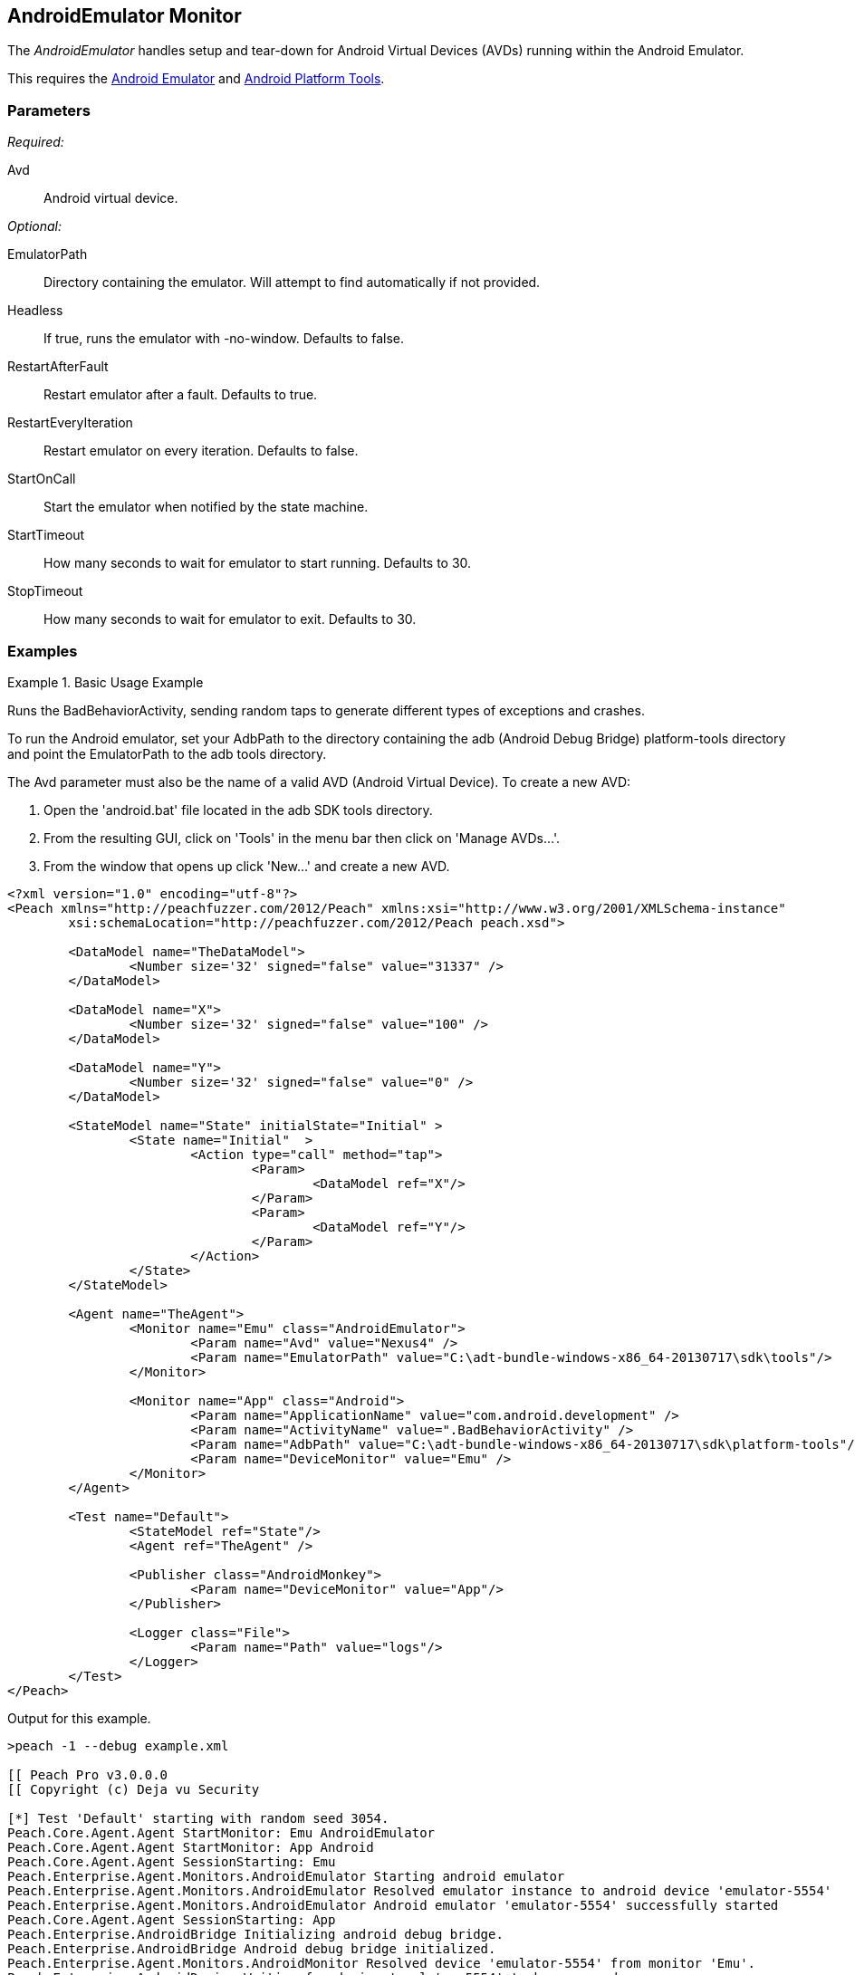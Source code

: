 <<<
[[Monitors_AndroidEmulator]]
== AndroidEmulator Monitor

The _AndroidEmulator_ handles setup and tear-down for Android Virtual Devices (AVDs) running within the Android Emulator. 

This requires the http://developer.android.com/tools/help/emulator.html[Android Emulator] and http://developer.android.com/sdk/index.html[Android Platform Tools].

=== Parameters

_Required:_

Avd:: Android virtual device.

_Optional:_

EmulatorPath:: Directory containing the emulator. Will attempt to find automatically if not provided.
Headless:: If true, runs the emulator with -no-window. Defaults to false.
RestartAfterFault:: Restart emulator after a fault. Defaults to true.
RestartEveryIteration:: Restart emulator on every iteration. Defaults to false.
StartOnCall:: Start the emulator when notified by the state machine.
StartTimeout:: How many seconds to wait for emulator to start running. Defaults to 30.
StopTimeout:: How many seconds to wait for emulator to exit. Defaults to 30.

=== Examples

.Basic Usage Example
=======================
Runs the BadBehaviorActivity, sending random taps to generate different types of exceptions and crashes.

To run the Android emulator, set your AdbPath to the directory containing the adb (Android Debug Bridge) platform-tools directory and point the EmulatorPath to the adb tools directory.

The Avd parameter must also be the name of a valid AVD (Android Virtual Device). To create a new AVD:

. Open the 'android.bat' file located in the adb SDK tools directory. 
. From the resulting GUI, click on 'Tools' in the menu bar then click on 'Manage AVDs...'. 
. From the window that opens up click 'New...' and create a new AVD.

[source,xml]
----
<?xml version="1.0" encoding="utf-8"?>
<Peach xmlns="http://peachfuzzer.com/2012/Peach" xmlns:xsi="http://www.w3.org/2001/XMLSchema-instance"
	xsi:schemaLocation="http://peachfuzzer.com/2012/Peach peach.xsd">

	<DataModel name="TheDataModel">
		<Number size='32' signed="false" value="31337" />
	</DataModel>

	<DataModel name="X">
		<Number size='32' signed="false" value="100" />
	</DataModel>

	<DataModel name="Y">
		<Number size='32' signed="false" value="0" />
	</DataModel>

	<StateModel name="State" initialState="Initial" >
		<State name="Initial"  >
			<Action type="call" method="tap">
				<Param>
					<DataModel ref="X"/>
				</Param>
				<Param>
					<DataModel ref="Y"/>
				</Param>
			</Action>
		</State>
	</StateModel>

	<Agent name="TheAgent">
		<Monitor name="Emu" class="AndroidEmulator">
			<Param name="Avd" value="Nexus4" />
			<Param name="EmulatorPath" value="C:\adt-bundle-windows-x86_64-20130717\sdk\tools"/>
		</Monitor>

		<Monitor name="App" class="Android">
			<Param name="ApplicationName" value="com.android.development" />
			<Param name="ActivityName" value=".BadBehaviorActivity" />
			<Param name="AdbPath" value="C:\adt-bundle-windows-x86_64-20130717\sdk\platform-tools"/>
			<Param name="DeviceMonitor" value="Emu" />
		</Monitor>
	</Agent>

	<Test name="Default">
		<StateModel ref="State"/>
		<Agent ref="TheAgent" />

		<Publisher class="AndroidMonkey">
			<Param name="DeviceMonitor" value="App"/>
		</Publisher>

		<Logger class="File">
			<Param name="Path" value="logs"/>
		</Logger>
	</Test>
</Peach>
----

Output for this example.

----
>peach -1 --debug example.xml

[[ Peach Pro v3.0.0.0
[[ Copyright (c) Deja vu Security

[*] Test 'Default' starting with random seed 3054.
Peach.Core.Agent.Agent StartMonitor: Emu AndroidEmulator
Peach.Core.Agent.Agent StartMonitor: App Android
Peach.Core.Agent.Agent SessionStarting: Emu
Peach.Enterprise.Agent.Monitors.AndroidEmulator Starting android emulator
Peach.Enterprise.Agent.Monitors.AndroidEmulator Resolved emulator instance to android device 'emulator-5554'
Peach.Enterprise.Agent.Monitors.AndroidEmulator Android emulator 'emulator-5554' successfully started
Peach.Core.Agent.Agent SessionStarting: App
Peach.Enterprise.AndroidBridge Initializing android debug bridge.
Peach.Enterprise.AndroidBridge Android debug bridge initialized.
Peach.Enterprise.Agent.Monitors.AndroidMonitor Resolved device 'emulator-5554' from monitor 'Emu'.
Peach.Enterprise.AndroidDevice Waiting for device 'emulator-5554' to become ready
Peach.Enterprise.AndroidDevice Device 'emulator-5554' is now ready
Peach.Enterprise.AndroidDevice Executing command on 'emulator-5554': am start -W -S -n com.android.development/.BadBehaviorActivity

[R1,-,-] Performing iteration
Peach.Core.Engine runTest: Performing recording iteration.
Peach.Core.Dom.Action Run: Adding action to controlRecordingActionsExecuted
Peach.Core.Dom.Action ActionType.Call
Peach.Enterprise.Publishers.AndroidMonkeyPublisher start()
Peach.Enterprise.Publishers.AndroidMonkeyPublisher call(tap, System.Collections.Generic.List`1[Peach.Core.Dom.ActionParameter])
Peach.Core.Agent.AgentManager Message: App => DeviceSerial
Peach.Enterprise.Publishers.AndroidMonkeyPublisher Resolved device 'emulator-5554' from monitor 'App'.
Peach.Enterprise.AndroidDevice Executing command on 'emulator-5554': input tap 100 0
Peach.Core.Engine runTest: context.config.singleIteration == true
Peach.Enterprise.Publishers.AndroidMonkeyPublisher stop()
Peach.Core.Agent.Agent SessionFinished: App
Peach.Enterprise.AndroidBridge Terminating android debug bridge.
Peach.Core.Agent.Agent SessionFinished: Emu
Peach.Enterprise.Agent.Monitors.AndroidEmulator Sending stop command to emulator 'emulator-5554'
Peach.Enterprise.Agent.Monitors.AndroidEmulator Waiting for emulator 'emulator-5554' to exit
Peach.Enterprise.Agent.Monitors.AndroidEmulator Emulator 'emulator-5554' exited with code: 0
Peach.Enterprise.Agent.Monitors.AndroidEmulator Emulator 'emulator-5554' exited

[*] Test 'Default' finished.
----
=======================
